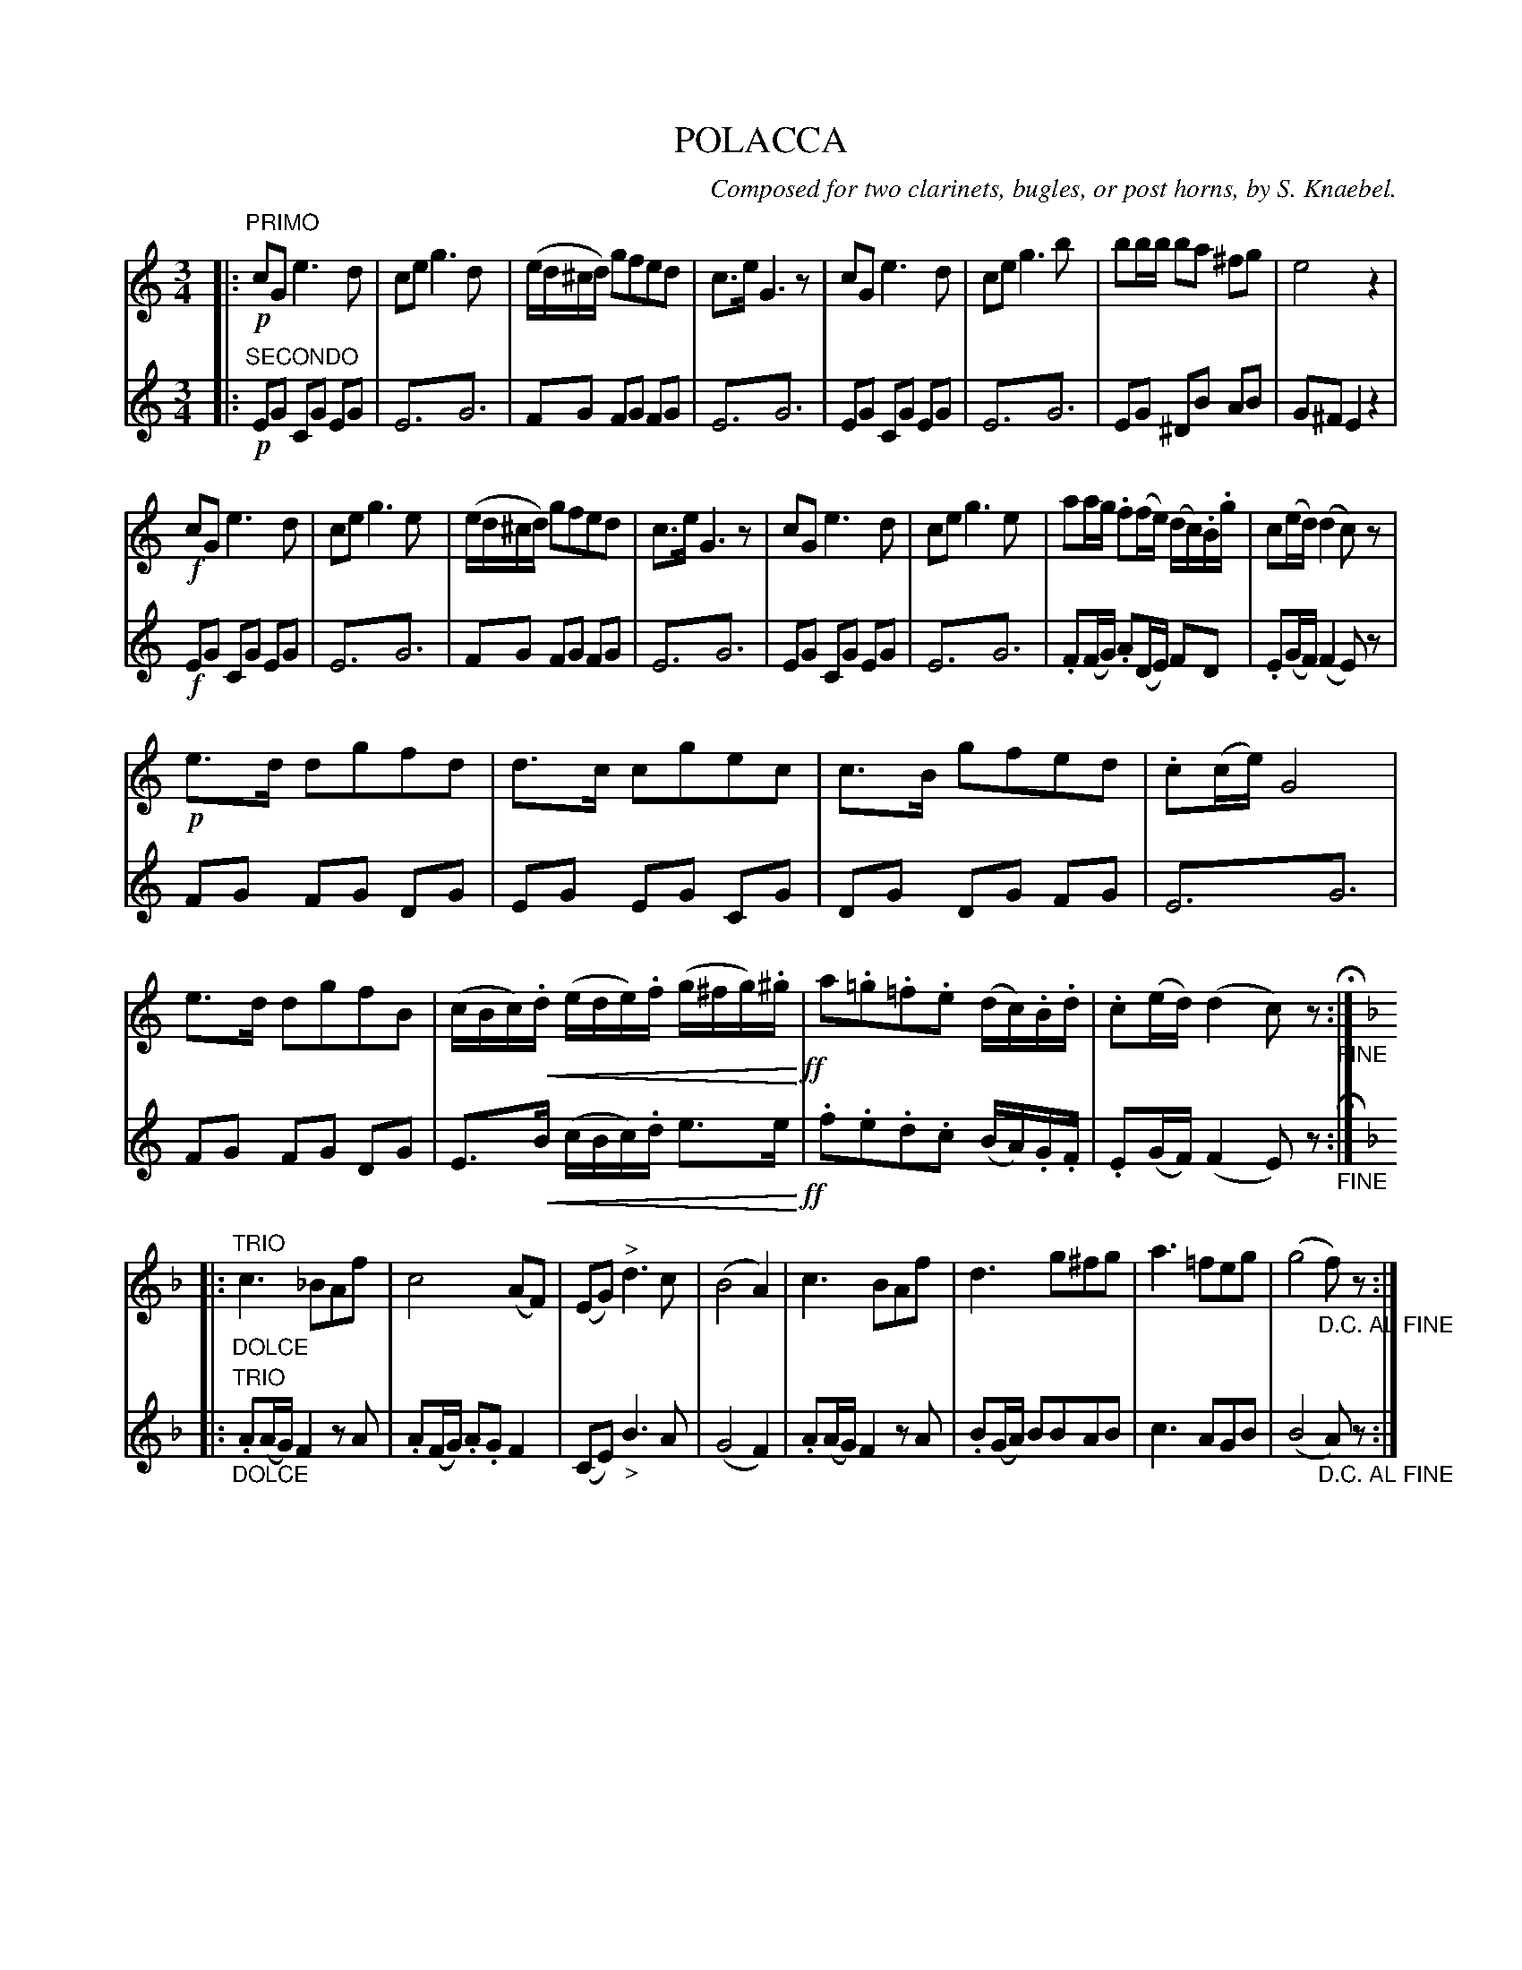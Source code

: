 X: 1791
T: POLACCA
C: Composed for two clarinets, bugles, or post horns, by S. Knaebel.
B: Oliver Ditson "The Boston Collection of Instrumental Music" 1910 p.179
F: http://conquest.imslp.info/files/imglnks/usimg/8/8f/IMSLP175643-PMLP309456-bostoncollection00bost_bw.pdf
%: 2012 John Chambers <jc:trillian.mit.edu>
N: "cresc. ..." in bar 22 rewritten as crescendo "hairpin" symbols.
U: Q=!diminuendo(!
U: q=!diminuendo)!
U: P=!crescendo(!
U: p=!crescendo)!
M: 3/4
L: 1/8
K: C
% -------------------------
V: 1
|:"PRIMO"\
!p!cG e3 d | ce g3 d | (e/d/^c/d/) gfed | c>e G3 z |\
cG e3 d | ce g3 b | bb/b/ ba ^fg | e4 z2 |
!f!cG e3 d | ce g3 e | (e/d/^c/d/) gfed | c>e G3 z |\
cG e3 d | ce g3 e | aa/g/ .f(f/e/) (d/c/).B/.g/ | c(e/d/) (d2c)z |
!p!e>d dgfd | d>c cgec | c>B gfed | .c(c/e/) G4 |\
e>d dgfB | (c/B/c/).Pd/ (e/d/e/).f/ (g/^f/g/).^g/p !ff!| a.=g.=f.e (d/c/).B/.d/ | .c(e/d/) (d2c)z "_FINE"H:|
[K:F]|:"^TRIO"\
"_DOLCE"c3 _BAf | c4 (AF) | (EG) "^>"d3 c | (B4 A2) |\
c3 BAf | d3 g^fg | a3 =feg | (g4 "_D.C. AL FINE"f)z :|
% -------------------------
V: 2
|:"SECONDO"
!p!EG CG EG | E3!trem1!G3 | FG FG FG | E3!trem1!G3 |\
EG CG EG | E3!trem1!G3 | EG ^DB AB | G^FE2z2 |
!f!EG CG EG | E3!trem1!G3 | FG FG FG | E3!trem1!G3 |\
EG CG EG | E3!trem1!G3 | .F(F/G/) .A(D/E/) FD | .E(G/F/) (F2E)z |
FG FG DG | EG EG CG | DG DG FG | E3!trem1!G3 |\
FG FG DG | E>PB (c/B/c/).d/ e>ep !ff!| .f.e.d.c (B/A/).G/.F/ | .E(G/F/) (F2E)z "_FINE"H:|
[K:F]|:"^TRIO"\
"_DOLCE".A(A/G/) F2 zA | .A(F/G/) .A.G F2 | (CE) "_>"B3 A | (G4 F2) |\
.A(A/G/) F2 zA | .B(G/A/) BBAB | c3 AGB | (B4 "_D.C. AL FINE"A)z :|
